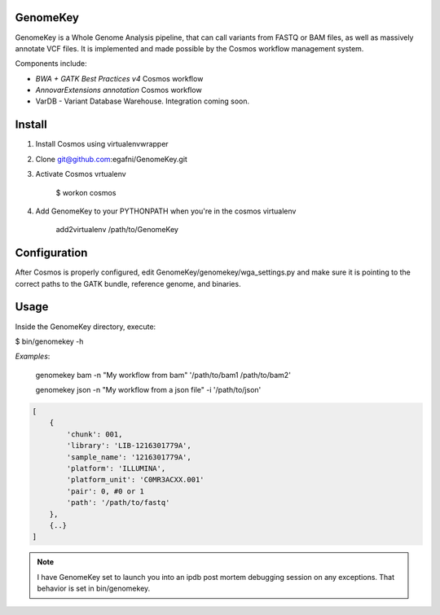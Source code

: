 GenomeKey
===============================

GenomeKey is a Whole Genome Analysis pipeline, that can call variants from FASTQ or BAM files, as well as massively
annotate VCF files.  It is implemented and made possible by the Cosmos workflow management system.

Components include:

* *BWA + GATK Best Practices v4* Cosmos workflow
* *AnnovarExtensions annotation* Cosmos workflow
* VarDB - Variant Database Warehouse.  Integration coming soon.

Install
=======

1) Install Cosmos using virtualenvwrapper

2) Clone git@github.com:egafni/GenomeKey.git

3) Activate Cosmos vrtualenv

    $ workon cosmos

4) Add GenomeKey to your PYTHONPATH when you're in the cosmos virtualenv

    add2virtualenv /path/to/GenomeKey

Configuration
=============

After Cosmos is properly configured, edit GenomeKey/genomekey/wga_settings.py and make sure
it is pointing to the correct paths to the GATK bundle, reference genome, and binaries.

Usage
======

Inside the GenomeKey directory, execute:

$ bin/genomekey -h

*Examples*:

    genomekey bam -n "My workflow from bam" '/path/to/bam1 /path/to/bam2'

    genomekey json -n "My workflow from a json file" -i '/path/to/json'

.. code-block:: json

    [
        {
            'chunk': 001,
            'library': 'LIB-1216301779A',
            'sample_name': '1216301779A',
            'platform': 'ILLUMINA',
            'platform_unit': 'C0MR3ACXX.001'
            'pair': 0, #0 or 1
            'path': '/path/to/fastq'
        },
        {..}
    ]

.. note::
    I have GenomeKey set to launch you into an ipdb post mortem debugging session on any exceptions.  That behavior is
    set in bin/genomekey.